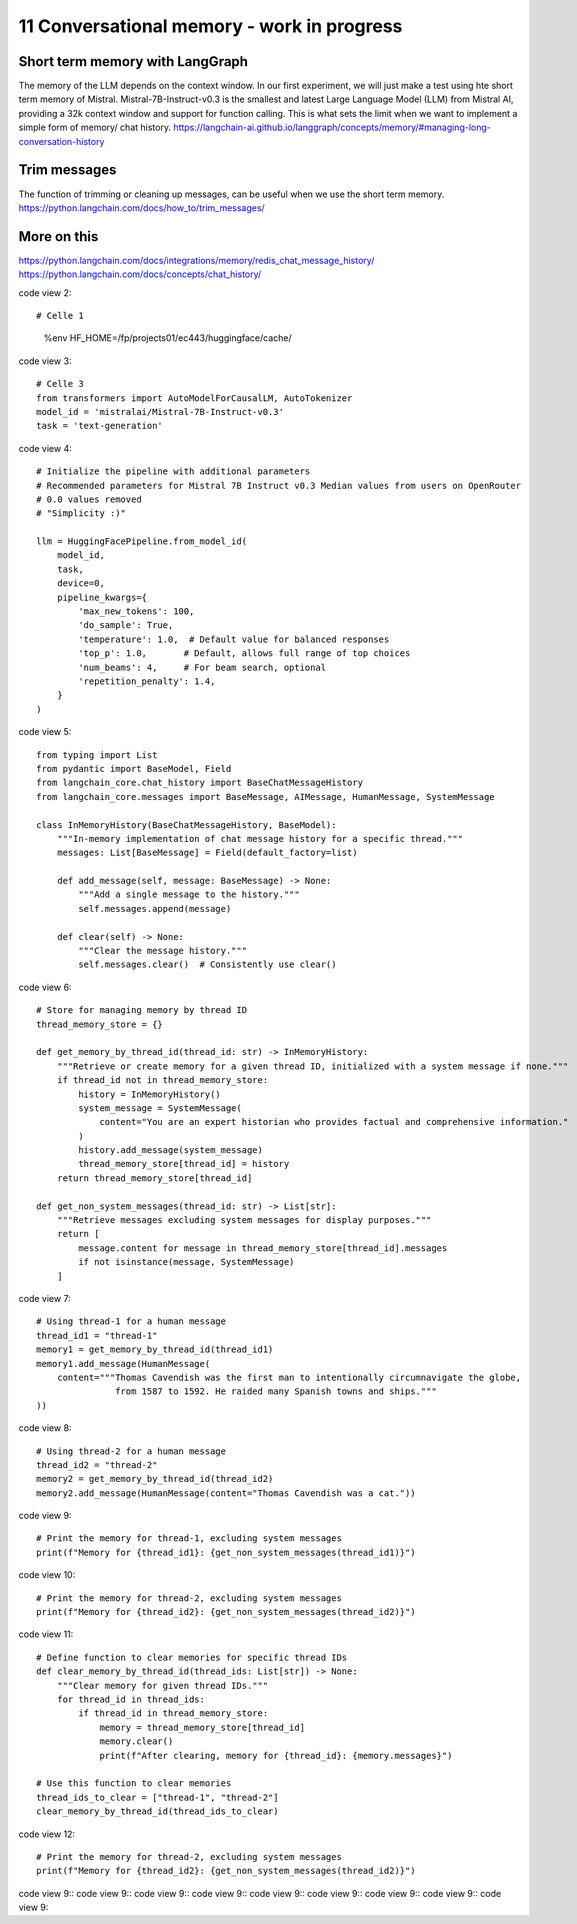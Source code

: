 .. _11 memory:

11 Conversational memory - work in progress
============================================
.. index:: conversational memory


Short term memory with LangGraph
-----------------------------------
The memory of the LLM depends on the context window. In our first experiment, we will just make a test using hte short term memory of Mistral. Mistral-7B-Instruct-v0.3 is the smallest and latest Large Language Model (LLM) from Mistral AI, providing a 32k context window and support for function calling. This is what sets the limit when we want to implement a simple form of memory/ chat history.
https://langchain-ai.github.io/langgraph/concepts/memory/#managing-long-conversation-history

Trim messages
--------------
The function of trimming or cleaning up messages, can be useful when we use the short term memory.
https://python.langchain.com/docs/how_to/trim_messages/

More on this
-------------
https://python.langchain.com/docs/integrations/memory/redis_chat_message_history/
https://python.langchain.com/docs/concepts/chat_history/

code view 2::
 
# Celle 1
  %env HF_HOME=/fp/projects01/ec443/huggingface/cache/

code view 3::

  # Celle 3
  from transformers import AutoModelForCausalLM, AutoTokenizer  
  model_id = 'mistralai/Mistral-7B-Instruct-v0.3'
  task = 'text-generation'

code view 4::

  # Initialize the pipeline with additional parameters
  # Recommended parameters for Mistral 7B Instruct v0.3 Median values from users on OpenRouter
  # 0.0 values removed
  # "Simplicity :)"

  llm = HuggingFacePipeline.from_model_id(
      model_id,
      task,
      device=0,
      pipeline_kwargs={
          'max_new_tokens': 100,
          'do_sample': True,
          'temperature': 1.0,  # Default value for balanced responses
          'top_p': 1.0,       # Default, allows full range of top choices
          'num_beams': 4,     # For beam search, optional
          'repetition_penalty': 1.4,
      }
  )

code view 5::

  from typing import List
  from pydantic import BaseModel, Field
  from langchain_core.chat_history import BaseChatMessageHistory
  from langchain_core.messages import BaseMessage, AIMessage, HumanMessage, SystemMessage
  
  class InMemoryHistory(BaseChatMessageHistory, BaseModel):
      """In-memory implementation of chat message history for a specific thread."""
      messages: List[BaseMessage] = Field(default_factory=list)
  
      def add_message(self, message: BaseMessage) -> None:
          """Add a single message to the history."""
          self.messages.append(message)
      
      def clear(self) -> None:
          """Clear the message history."""
          self.messages.clear()  # Consistently use clear()


code view 6::

  # Store for managing memory by thread ID
  thread_memory_store = {}
  
  def get_memory_by_thread_id(thread_id: str) -> InMemoryHistory:
      """Retrieve or create memory for a given thread ID, initialized with a system message if none."""
      if thread_id not in thread_memory_store:
          history = InMemoryHistory()
          system_message = SystemMessage(
              content="You are an expert historian who provides factual and comprehensive information."
          )
          history.add_message(system_message)
          thread_memory_store[thread_id] = history
      return thread_memory_store[thread_id]
  
  def get_non_system_messages(thread_id: str) -> List[str]:
      """Retrieve messages excluding system messages for display purposes."""
      return [
          message.content for message in thread_memory_store[thread_id].messages
          if not isinstance(message, SystemMessage)
      ]


code view 7::

  # Using thread-1 for a human message
  thread_id1 = "thread-1"
  memory1 = get_memory_by_thread_id(thread_id1)
  memory1.add_message(HumanMessage(
      content="""Thomas Cavendish was the first man to intentionally circumnavigate the globe, 
                 from 1587 to 1592. He raided many Spanish towns and ships."""
  ))

code view 8::

  # Using thread-2 for a human message
  thread_id2 = "thread-2"
  memory2 = get_memory_by_thread_id(thread_id2)
  memory2.add_message(HumanMessage(content="Thomas Cavendish was a cat."))

code view 9::
  
  # Print the memory for thread-1, excluding system messages
  print(f"Memory for {thread_id1}: {get_non_system_messages(thread_id1)}")


code view 10::
  
  # Print the memory for thread-2, excluding system messages
  print(f"Memory for {thread_id2}: {get_non_system_messages(thread_id2)}")

code view 11::

  # Define function to clear memories for specific thread IDs
  def clear_memory_by_thread_id(thread_ids: List[str]) -> None:
      """Clear memory for given thread IDs."""
      for thread_id in thread_ids:
          if thread_id in thread_memory_store:
              memory = thread_memory_store[thread_id]
              memory.clear()
              print(f"After clearing, memory for {thread_id}: {memory.messages}")
  
  # Use this function to clear memories
  thread_ids_to_clear = ["thread-1", "thread-2"]
  clear_memory_by_thread_id(thread_ids_to_clear)

code view 12::
 
 # Print the memory for thread-2, excluding system messages
 print(f"Memory for {thread_id2}: {get_non_system_messages(thread_id2)}")

code view 9::
code view 9::
code view 9::
code view 9::
code view 9::
code view 9::
code view 9::
code view 9::
code view 9::
